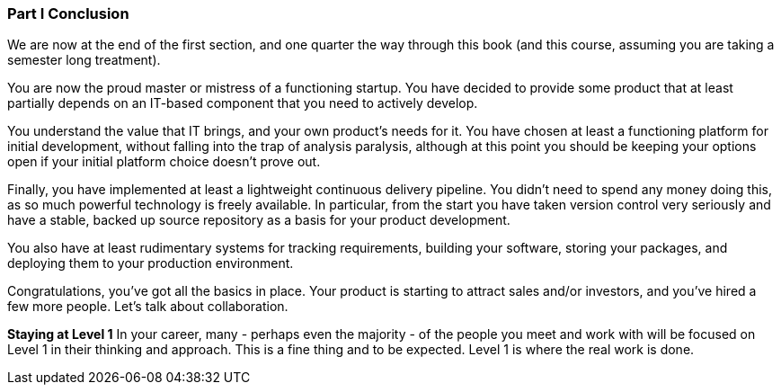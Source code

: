 === Part I Conclusion

We are now at the end of the first section, and one quarter the way through this book (and this course, assuming you are taking a semester long treatment).

You are now the proud master or mistress of a functioning startup. You have decided to provide some product that at least partially depends on an IT-based component that you need to actively develop.

You understand the value that IT brings, and your own product’s needs for it. You have chosen at least a functioning platform for initial development, without falling into the trap of analysis paralysis, although at this point you should be keeping your options open if your initial platform choice doesn’t prove out.

Finally, you have implemented at least a lightweight continuous delivery pipeline. You didn’t need to spend any money doing this, as so much powerful technology is freely available. In particular, from the start you have taken version control very seriously and have a stable, backed up source repository as a basis for your product development.

You also have at least rudimentary systems for tracking requirements, building your software, storing your packages, and deploying them to your production environment.

Congratulations, you’ve got all the basics in place. Your product is starting to attract sales and/or investors, and you’ve hired a few more people. Let’s talk about collaboration.

****
*Staying at Level 1*
In your career, many - perhaps even the majority - of the people you meet and work with will be focused on Level 1 in their thinking and approach. This is a fine thing and to be expected. Level 1 is where the real work is done.
****

